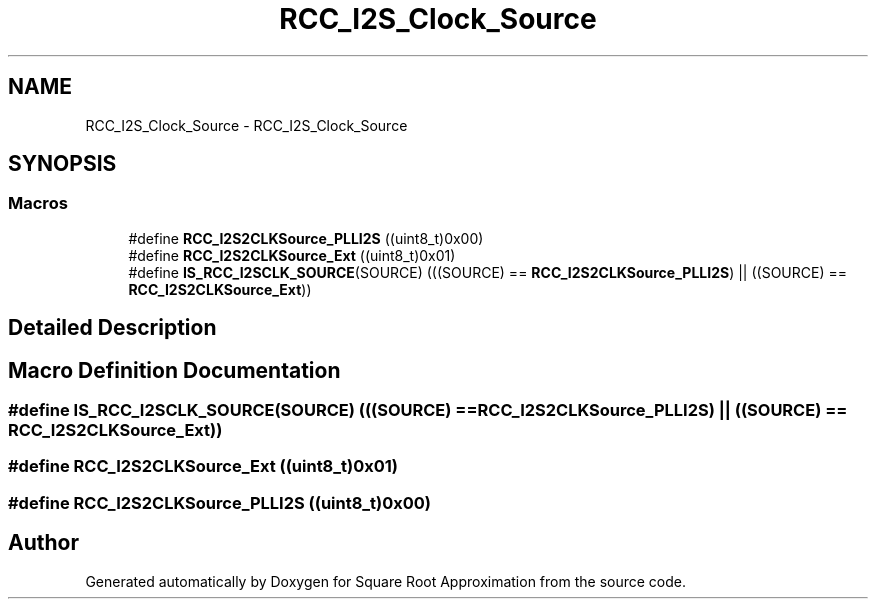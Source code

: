 .TH "RCC_I2S_Clock_Source" 3 "Version 0.1.-" "Square Root Approximation" \" -*- nroff -*-
.ad l
.nh
.SH NAME
RCC_I2S_Clock_Source \- RCC_I2S_Clock_Source
.SH SYNOPSIS
.br
.PP
.SS "Macros"

.in +1c
.ti -1c
.RI "#define \fBRCC_I2S2CLKSource_PLLI2S\fP   ((uint8_t)0x00)"
.br
.ti -1c
.RI "#define \fBRCC_I2S2CLKSource_Ext\fP   ((uint8_t)0x01)"
.br
.ti -1c
.RI "#define \fBIS_RCC_I2SCLK_SOURCE\fP(SOURCE)   (((SOURCE) == \fBRCC_I2S2CLKSource_PLLI2S\fP) || ((SOURCE) == \fBRCC_I2S2CLKSource_Ext\fP))"
.br
.in -1c
.SH "Detailed Description"
.PP 

.SH "Macro Definition Documentation"
.PP 
.SS "#define IS_RCC_I2SCLK_SOURCE(SOURCE)   (((SOURCE) == \fBRCC_I2S2CLKSource_PLLI2S\fP) || ((SOURCE) == \fBRCC_I2S2CLKSource_Ext\fP))"

.SS "#define RCC_I2S2CLKSource_Ext   ((uint8_t)0x01)"

.SS "#define RCC_I2S2CLKSource_PLLI2S   ((uint8_t)0x00)"

.SH "Author"
.PP 
Generated automatically by Doxygen for Square Root Approximation from the source code\&.

